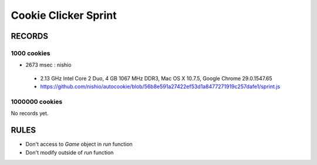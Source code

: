 =======================
 Cookie Clicker Sprint
=======================

RECORDS
=======

1000 cookies
------------

- 2673 msec : nishio

 - 2.13 GHz Intel Core 2 Duo, 4 GB 1067 MHz DDR3, Mac OS X 10.7.5, Google Chrome 29.0.1547.65
 - https://github.com/nishio/autocookie/blob/56b8e591a27422ef53d1a8477271919c257dafe1/sprint.js

1000000 cookies
---------------

No records yet.


RULES
=====

- Don't access to `Game` object in `run` function
- Don't modify outside of `run` function
